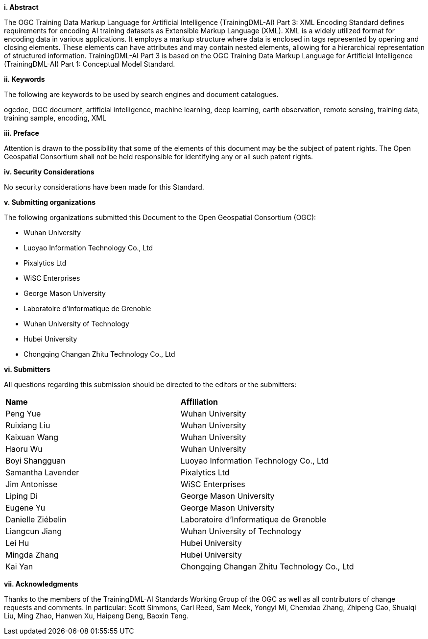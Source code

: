 [[abstract]]
[big]*i.     Abstract*

The OGC Training Data Markup Language for Artificial Intelligence (TrainingDML-AI) Part 3: XML Encoding Standard defines requirements for encoding AI training datasets as Extensible Markup Language (XML). XML is a widely utilized format for encoding data in various applications. It employs a markup structure where data is enclosed in tags represented by opening and closing elements. These elements can have attributes and may contain nested elements, allowing for a hierarchical representation of structured information. TrainingDML-AI Part 3 is based on the OGC Training Data Markup Language for Artificial Intelligence (TrainingDML-AI) Part 1: Conceptual Model Standard.

[[keywords]]
[big]*ii.    Keywords*

The following are keywords to be used by search engines and document catalogues.

ogcdoc, OGC document, artificial intelligence, machine learning, deep learning, earth observation, remote sensing, training data, training sample, encoding, XML

[[preface]]
[big]*iii.   Preface*

Attention is drawn to the possibility that some of the elements of this document may be the subject of patent rights. The Open Geospatial Consortium shall not be held responsible for identifying any or all such patent rights.

[[security_considerations]]
[big]*iv.    Security Considerations*

No security considerations have been made for this Standard.

[[submitting_organizations]]
[big]*v.    Submitting organizations*

The following organizations submitted this Document to the Open Geospatial Consortium (OGC): 

* Wuhan University
* Luoyao Information Technology Co., Ltd
* Pixalytics Ltd
* WiSC Enterprises
* George Mason University
* Laboratoire d'Informatique de Grenoble
* Wuhan University of Technology
* Hubei University
* Chongqing Changan Zhitu Technology Co., Ltd


[[submitters]]
[big]*vi.     Submitters*

All questions regarding this submission should be directed to the editors or the submitters:

|===
|*Name* |*Affiliation*
|Peng Yue |Wuhan University
|Ruixiang Liu |Wuhan University
|Kaixuan Wang |Wuhan University
|Haoru Wu |Wuhan University
|Boyi Shangguan |Luoyao Information Technology Co., Ltd
|Samantha Lavender |Pixalytics Ltd
|Jim Antonisse |WiSC Enterprises
|Liping Di |George Mason University
|Eugene Yu |George Mason University
|Danielle Ziébelin |Laboratoire d’Informatique de Grenoble
|Liangcun Jiang |Wuhan University of Technology
|Lei Hu |Hubei University
|Mingda Zhang |Hubei University
|Kai Yan |Chongqing Changan Zhitu Technology Co., Ltd
|===

[[acknowledgments]]
[big]*vii.    Acknowledgments*

Thanks to the members of the TrainingDML-AI Standards Working Group of the OGC as well as all contributors of change requests and comments. In particular: Scott Simmons, Carl Reed, Sam Meek, Yongyi Mi, Chenxiao Zhang, Zhipeng Cao, Shuaiqi Liu, Ming Zhao, Hanwen Xu, Haipeng Deng, Baoxin Teng.